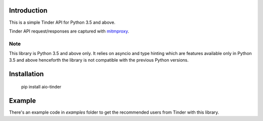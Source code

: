 .. image:: https://api.travis-ci.org/faruken/aio-tinder.svg
.. image:: https://img.shields.io/badge/python-3.5-blue.svg
.. image:: https://img.shields.io/codacy/grade/d8ea83742f744fe9afb7f7c9158b6154/master.svg
.. image:: https://api.codacy.com/project/badge/Grade/d8ea83742f744fe9afb7f7c9158b6154
    :target: https://www.codacy.com/app/alwayscocacola/aio-tinder?utm_source=github.com&amp;utm_medium=referral&amp;utm_content=faruken/aio-tinder&amp;utm_campaign=Badge_Grade



Introduction
************
This is a simple Tinder API for Python 3.5 and above.

Tinder API request/responses are captured with `mitmproxy <https://mitmproxy.org/>`_.


Note
====
This library is Python 3.5 and above only. It relies on asyncio and type hinting which are features available only in Python 3.5 and above henceforth the library is not compatible with the previous Python versions.

Installation
************

    pip install aio-tinder

Example
*******
There's an example code in `examples` folder to get the recommended users from Tinder with this library.
